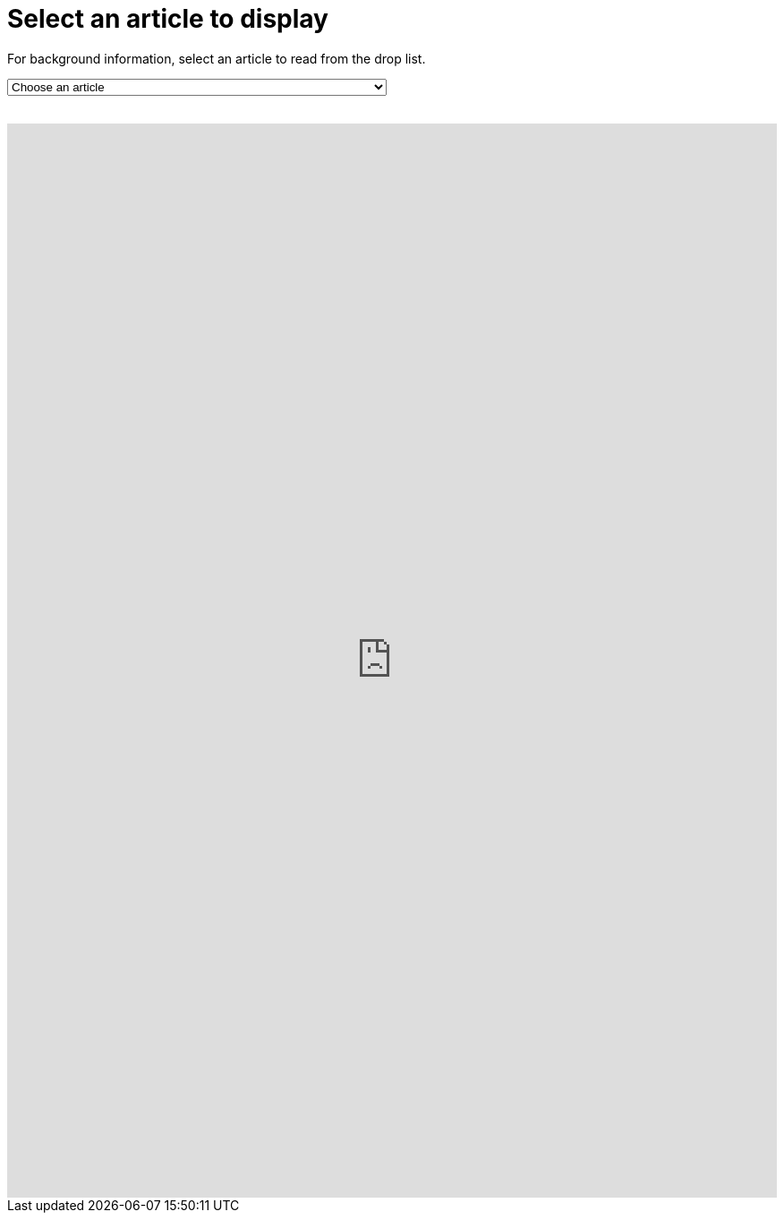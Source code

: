 = Select an article to display

For background information, select an article to read from the drop list.
++++
<form action="../">
<select onchange="window.open(this.options[this.selectedIndex].value,'targetIFRAME');this.selectedIndex=0;">
  <option>Choose an article</option>
  <option value="https://docs.antora.org/antora/2.0/navigation/filenames-and-locations/">Navigation File Names and Storage Locations</option>
  <option value="http://discuss.asciidoctor.org/Announcing-Antora-td6049.html">Announcing Antora</option>
  <option value="https://docs.antora.org/antora/2.0/">Antora 2.0 Docs</option>
  <option value="https://matthewsetter.com/antoras-three-core-concepts/">The Three Core Antora Concepts You Need To Know To Use It Fully</option>
  <option value="">Title</option>
</select>
</form>
<br>
<iframe src="https://neveruntilnow.com/antora/jamstack/latest/index.html" name="targetIFRAME" id="targetIFRAME" frameborder="0" height="1200" width="100%">You need a Frames Capable browser to view this content.</iframe>

++++
